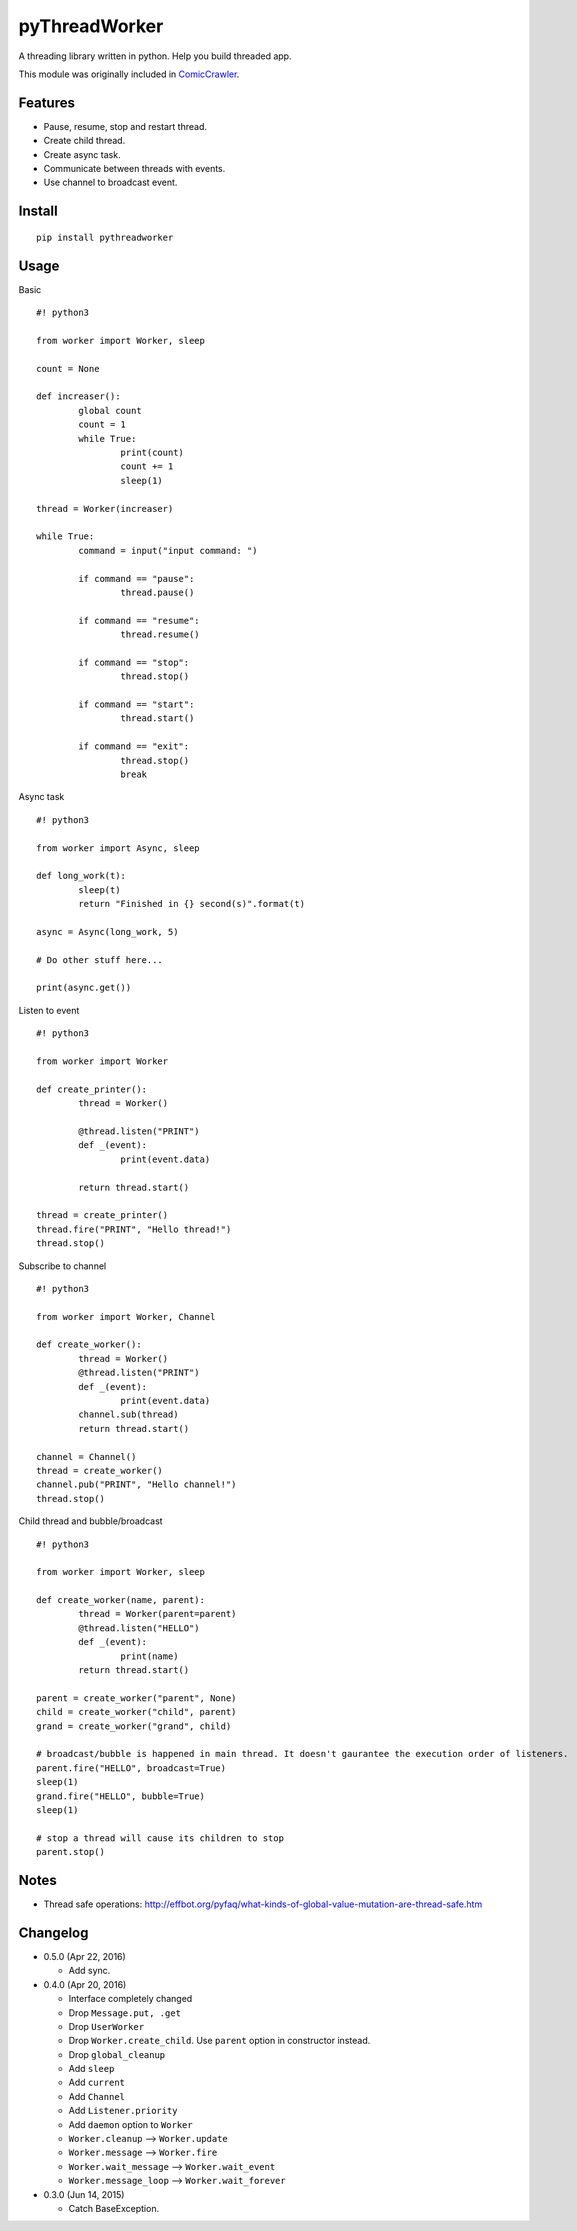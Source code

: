 pyThreadWorker
==============

A threading library written in python. Help you build threaded app.

This module was originally included in ComicCrawler_.

.. _ComicCrawler: https://github.com/eight04/ComicCrawler

Features
--------

* Pause, resume, stop and restart thread.
* Create child thread.
* Create async task.
* Communicate between threads with events.
* Use channel to broadcast event.

Install
-------

::

	pip install pythreadworker

Usage
-----

Basic

::

	#! python3

	from worker import Worker, sleep

	count = None

	def increaser():
		global count
		count = 1
		while True:
			print(count)
			count += 1
			sleep(1)

	thread = Worker(increaser)

	while True:
		command = input("input command: ")

		if command == "pause":
			thread.pause()

		if command == "resume":
			thread.resume()

		if command == "stop":
			thread.stop()
			
		if command == "start":
			thread.start()

		if command == "exit":
			thread.stop()
			break

Async task

::

	#! python3

	from worker import Async, sleep

	def long_work(t):
		sleep(t)
		return "Finished in {} second(s)".format(t)

	async = Async(long_work, 5)

	# Do other stuff here...

	print(async.get())

Listen to event

::

	#! python3

	from worker import Worker

	def create_printer():
		thread = Worker()
		
		@thread.listen("PRINT")
		def _(event):
			print(event.data)
			
		return thread.start()

	thread = create_printer()
	thread.fire("PRINT", "Hello thread!")
	thread.stop()
	
Subscribe to channel

::

	#! python3

	from worker import Worker, Channel

	def create_worker():
		thread = Worker()
		@thread.listen("PRINT")
		def _(event):
			print(event.data)
		channel.sub(thread)
		return thread.start()

	channel = Channel()
	thread = create_worker()
	channel.pub("PRINT", "Hello channel!")
	thread.stop()

Child thread and bubble/broadcast

::

	#! python3

	from worker import Worker, sleep

	def create_worker(name, parent):
		thread = Worker(parent=parent)
		@thread.listen("HELLO")
		def _(event):
			print(name)
		return thread.start()
		
	parent = create_worker("parent", None)
	child = create_worker("child", parent)
	grand = create_worker("grand", child)
		
	# broadcast/bubble is happened in main thread. It doesn't gaurantee the execution order of listeners.
	parent.fire("HELLO", broadcast=True)
	sleep(1)
	grand.fire("HELLO", bubble=True)
	sleep(1)

	# stop a thread will cause its children to stop
	parent.stop()

Notes
-----

* Thread safe operations: http://effbot.org/pyfaq/what-kinds-of-global-value-mutation-are-thread-safe.htm

Changelog
---------

* 0.5.0 (Apr 22, 2016)

  - Add sync.

* 0.4.0 (Apr 20, 2016)

  - Interface completely changed
  - Drop ``Message.put, .get``
  - Drop ``UserWorker``
  - Drop ``Worker.create_child``. Use ``parent`` option in constructor instead.
  - Drop ``global_cleanup``
  - Add ``sleep``
  - Add ``current``
  - Add ``Channel``
  - Add ``Listener.priority``
  - Add ``daemon`` option to ``Worker``
  - ``Worker.cleanup`` --> ``Worker.update``
  - ``Worker.message`` --> ``Worker.fire``
  - ``Worker.wait_message`` --> ``Worker.wait_event``
  - ``Worker.message_loop`` --> ``Worker.wait_forever``

* 0.3.0 (Jun 14, 2015)

  - Catch BaseException.

